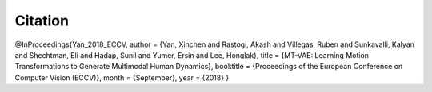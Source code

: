 Citation
====================================

@InProceedings{Yan_2018_ECCV,
author = {Yan, Xinchen and Rastogi, Akash and Villegas, Ruben and Sunkavalli, Kalyan and Shechtman, Eli and Hadap, Sunil and Yumer, Ersin and Lee, Honglak},
title = {MT-VAE: Learning Motion Transformations to Generate Multimodal Human Dynamics},
booktitle = {Proceedings of the European Conference on Computer Vision (ECCV)},
month = {September},
year = {2018}
}